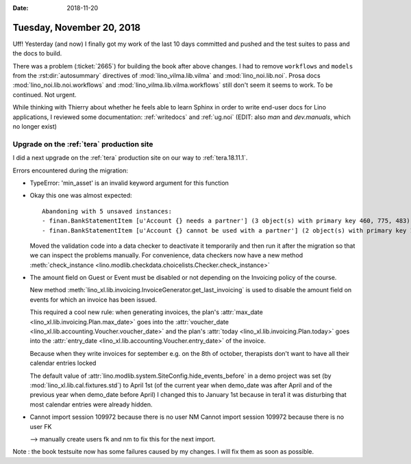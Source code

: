 :date: 2018-11-20

==========================
Tuesday, November 20, 2018
==========================

Uff! Yesterday (and now) I finally got my work of the last 10 days
committed and pushed and the test suites to pass and the docs to
build.

There was a problem (:ticket:`2665`) for building the book after above
changes.  I had to remove ``workflows`` and ``models`` from the
:rst:dir:`autosummary` directives of :mod:`lino_vilma.lib.vilma` and
:mod:`lino_noi.lib.noi`.  Prosa docs :mod:`lino_noi.lib.noi.workflows`
and :mod:`lino_vilma.lib.vilma.workflows` still don't seem it seems to
work.  To be continued. Not urgent.

While thinking with Thierry about whether he feels able to learn
Sphinx in order to write end-user docs for Lino applications, I
reviewed some documentation: :ref:`writedocs` and :ref:`ug.noi`
(EDIT: also `man` and `dev.manuals`, which no longer exist)


Upgrade on the :ref:`tera` production site
==========================================

I did a next upgrade on the :ref:`tera` production site on our way to
:ref:`tera.18.11.1`.

Errors encountered during the migration:

- TypeError: 'min_asset' is an invalid keyword argument for this function

- Okay this one was almost expected::

    Abandoning with 5 unsaved instances:
    - finan.BankStatementItem [u'Account {} needs a partner'] (3 object(s) with primary key 460, 775, 483)
    - finan.BankStatementItem [u'Account {} cannot be used with a partner'] (2 object(s) with primary key 164, 234)

  Moved the validation code into a data checker to deactivate it
  temporarily and then run it after the migration so that we can
  inspect the problems manually.  For convenience, data checkers now
  have a new method :meth:`check_instance
  <lino.modlib.checkdata.choicelists.Checker.check_instance>`

- The amount field on Guest or Event must be disabled or not depending
  on the Invoicing policy of the course.

  New method
  :meth:`lino_xl.lib.invoicing.InvoiceGenerator.get_last_invoicing` is
  used to disable the amount field on events for which an invoice has
  been issued.

  This required a cool new rule: when generating invoices, the plan's
  :attr:`max_date <lino_xl.lib.invoicing.Plan.max_date>` goes into the
  :attr:`voucher_date <lino_xl.lib.accounting.Voucher.voucher_date>` and
  the plan's :attr:`today <lino_xl.lib.invoicing.Plan.today>` goes
  into the :attr:`entry_date <lino_xl.lib.accounting.Voucher.entry_date>`
  of the invoice.

  Because when they write invoices for september e.g. on the 8th of
  october, therapists don't want to have all their calendar entries
  locked

  The default value of
  :attr:`lino.modlib.system.SiteConfig.hide_events_before` in a demo
  project was set (by :mod:`lino_xl.lib.cal.fixtures.std`) to April
  1st (of the current year when demo_date was after April and of the
  previous year when demo_date before April) I changed this to January
  1st because in tera1 it was disturbing that most calendar entries
  were already hidden.


- Cannot import session 109972 because there is no user NM
  Cannot import session 109972 because there is no user FK

  --> manually create users fk and nm to fix this for the next import.


Note : the book testsuite now has some failures caused by my changes.
I will fix them as soon as possible.
